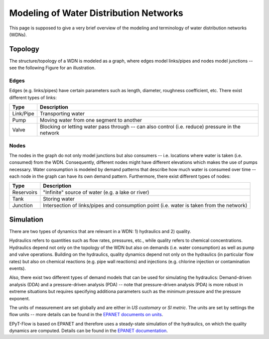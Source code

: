 .. _tut.intro:

***************************************
Modeling of Water Distribution Networks
***************************************

This page is supposed to give a very brief overview of the modeling and terminology of 
water distribution networks (WDNs).

Topology
++++++++

The structure/topology of a WDN is modeled as a graph, where edges model links/pipes 
and nodes model junctions -- see the following Figure for an illustration.

.. image:: _static/net1_plot.png

Edges
-----

Edges (e.g. links/pipes) have certain parameters such as length, diameter,
roughness coefficient, etc. There exist different types of links:

+-----------+--------------------------------------------------------------------------------------------------+
| Type      | Description                                                                                      |
+===========+==================================================================================================+
| Link/Pipe | Transporting water                                                                               | 
+-----------+--------------------------------------------------------------------------------------------------+
| Pump      | Moving water from one segment to another                                                         |
+-----------+--------------------------------------------------------------------------------------------------+
| Valve     | Blocking or letting water pass through -- can also control (i.e. reduce) pressure in the network |
+-----------+--------------------------------------------------------------------------------------------------+


Nodes
-----

The nodes in the graph do not only model junctions but also consumers -- i.e. locations where
water is taken (i.e. consumed) from the WDN.  Consequently, different nodes might have different
elevations which makes the use of pumps necessary. Water consumption is modeled by demand patterns
that describe how much water is consumed over time -- each node in the graph can have its
own demand pattern. Furthermore, there exist different types of nodes:

+-------------+-------------------------------------------------------------------------------------------+
| Type        | Description                                                                               |
+=============+===========================================================================================+
| Reservoirs  | "Infinite" source of water (e.g. a lake or river)                                         |
+-------------+-------------------------------------------------------------------------------------------+
| Tank        | Storing water                                                                             |
+-------------+-------------------------------------------------------------------------------------------+
| Junction    | Intersection of links/pipes and consumption point (i.e. water is taken from the network)  |
+-------------+-------------------------------------------------------------------------------------------+


Simulation
++++++++++

There are two types of dynamics that are relevant in a WDN: 1) hydraulics and 2) quality.

Hydraulics refers to quantities such as flow rates, pressures, etc., while quality refers to
chemical concentrations. Hydraulics depend not only on the topology of the WDN but also on demands
(i.e. water consumption) as well as pump and valve operations. Building on the hydraulics,
quality dynamics depend not only on the hydraulics (in particular flow rates)  but also on
chemical reactions (e.g. pipe wall reactions) and injections
(e.g. chlorine injection or contamination events).

Also, there exist two different types of demand models that can be used for simulating
the hydraulics: Demand-driven analysis (DDA) and a pressure-driven analysis (PDA) --
note that pressure-driven analysis (PDA) is more robust in extreme situations but requires
specifying additiona parameters such as the minimum pressure and the pressure exponent.

The units of measurement are set globally and are either in *US customary* or *SI metric*.
The units are set by settings the flow units -- more details can be found in the
`EPANET documents on units <https://epanet22.readthedocs.io/en/latest/back_matter.html#units-of-measurement>`_.

EPyT-Flow is based on EPANET and therefore uses a steady-state simulation of the hydraulics,
on which the quality dynamics are computed. Details can be found in the
`EPANET documentation <https://epanet22.readthedocs.io/en/latest/12_analysis_algorithms.html>`_.